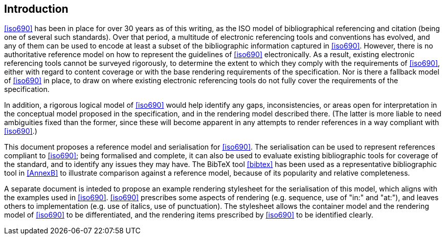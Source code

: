 [[introduction]]

:sectnums!:
== Introduction

// https://github.com/riboseinc/bib-models/issues/1

<<iso690>> has been in place for over 30 years as of this writing, as the ISO
model of bibliographical referencing and citation (being one of several such
standards). Over that period, a multitude of electronic
referencing tools and conventions has evolved, and any of them can be used
to encode at least a subset of the bibliographic information captured in
<<iso690>>. However, there is no authoritative reference model
on how to represent the guidelines of <<iso690>> electronically. As a result,
existing electronic referencing tools cannot be surveyed rigorously, to
determine the extent to which they comply with the requirements of <<iso690>>,
either with regard to content coverage or with the base rendering requirements
of the specification. Nor is there a fallback model of <<iso690>> in
place, to draw on where existing electronic referencing tools do not fully
cover the requirements of the specification.

In addition, a rigorous logical model of <<iso690>> would help identify
any gaps, inconsistencies, or areas open for interpretation in the conceptual
model proposed in the specification, and in the rendering model described there.
(The latter is more liable to need ambiguities fixed than the former, since
these will become apparent in any attempts to render references in a way
compliant with <<iso690>>.)

This document proposes a reference model and serialisation for <<iso690>>. The
serialisation can be used to represent references compliant to <<iso690>>; 
being formalised and complete,
it can also be used to evaluate existing bibliographic tools for coverage of the
standard, and to identify any issues they may have.
The BibTeX tool <<bibtex>> has been used as a representative bibliographic tool
in <<AnnexB>> to illustrate comparison against a reference model, because of 
its popularity and relative completeness.

A separate document is inteded to propose an example rendering stylesheet for the
serialisation of this model,
which aligns with the examples used in <<iso690>>. <<iso690>> prescribes some
aspects of rendering
(e.g. sequence, use of "in:" and "at:"), and leaves others to implementation
(e.g. use of italics, use of punctuation). The stylesheet allows the container
model and the rendering
model of <<iso690>> to be differentiated, and the rendering items prescribed by
<<iso690>> to be identified clearly.

